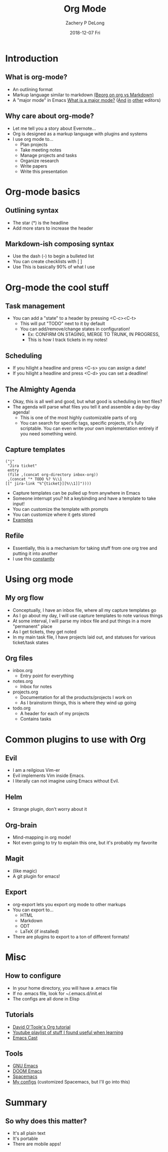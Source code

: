 #+TITLE:     Org Mode
#+AUTHOR:    Zachery P DeLong
#+EMAIL:     zach.delong@sageworks.com
#+DATE:      2018-12-07 Fri
#+OPTIONS: H:2 toc:t num:t
#+LATEX_CLASS: beamer
#+LATEX_CLASS_OPTIONS: [presentation]
#+BEAMER_THEME: Madrid
#+COLUMNS: %45ITEM %10BEAMER_ENV(Env) %10BEAMER_ACT(Act) %4BEAMER_COL(Col) %8BEAMER_OPT(Opt)


#+STARTUP: beamer
#+LaTeX_CLASS: beamer
#+LaTeX_CLASS_OPTIONS: [bigger]
#+BEAMER_THEME: Madrid

#+BEAMER_HEADER: \subtitle{Or How Emacs Took Over Zach's Life}


* Introduction
** What is org-mode? 
   #+ATTR_LATEX: :width .8\textwidth
   [[file:basic-org.png]]
   
   - An outlining format
   - Markup language similar to markdown [[https://beorgapp.com/blog/org-vs-markdown/][(Beorg on org vs Markdown)]]
   - A "major mode" in Emacs [[https://www.gnu.org/software/emacs/manual/html_node/emacs/Major-Modes.html][What is a major mode?]] ([[https://github.com/vscode-org-mode/vscode-org-mode/wiki][And]] [[https://github.com/jceb/vim-orgmode][in]] [[https://packagecontrol.io/packages/orgmode][other]] editors)
     
** Why care about org-mode?
   - Let me tell you a story about Evernote...
   - Org is designed as a markup language with plugins and systems
   - I use org mode to...
     - Plan projects
     - Take meeting notes
     - Manage projects and tasks
     - Organize research
     - Write papers
     - Write this presentation
   
* Org-mode basics
** Outlining syntax
   
   #+ATTR_LATEX: :width .8\textwidth
   [[file:org-syntax.png]]
   - The star (*) is the headline
   - Add more stars to increase the header
   
** Markdown-ish composing syntax
   - Use the dash (-) to begin a bulleted list
   - You can create checklists with [ ] 
   - Use This is basically 90% of what I use
   
* Org-mode the cool stuff
** Task management
   #+ATTR_LATEX: :width .6\textwidth
   [[file:org-todo.png]]
   - You can add a "state" to a header by pressing <C-c><C-t>
     - This will put "TODO" next to it by default
     - You can add/remove/change states in configuration!
       - Ex: CONFIRM ON STAGING, MERGE TO TRUNK, IN PROGRESS,
       - This is how I track tickets in my notes!
         
** Scheduling
   - If you hilight a headline and press <C-s> you can assign a date!
   - If you hilight a headline and press <C-d> you can set a deadline!
     
** The Almighty Agenda
   - Okay, this is all well and good, but what good is scheduling in text files?
   - The agenda will parse what files you tell it and assemble a day-by-day agenda!
     - This is one of the most highly customizable parts of org
     - You can search for specific tags, specific projects, it's fully
       scriptable.  You can even write your own implementation entirely if you
       need something weird.
       
** Capture templates
   #+BEGIN_SRC elisp
        ("j"
         "Jira ticket"
         entry
         (file ,(concat org-directory inbox-org))
         ,(concat "* TODO %? %\\1
        [[" jira-link "%^{ticket}][%\\1]]"))))
   #+END_SRC
   
   - Capture templates can be pulled up from anywhere in Emacs
   - Someone interrupt you?  hit a keybinding and have a template to take input!
   - You can customize the template with prompts
   - You can customize where it gets stored
   - [[https://github.com/ZacheryPD/.dotfiles/blob/master/org/capture-templates.el][Examples]]


** Refile
   - Essentially, this is a mechanism for taking stuff from one org tree and
     putting it into another
   - I use this _constantly_

* Using org mode
** My org flow
   - Conceptually, I have an inbox file, where all my capture templates go
   - As I go about my day, I will use capture templates to note various things
   - At some interval, I will parse my inbox file and put things in a more
     "permanent" place
   - As I get tickets, they get noted
   - In my main task file, I have projects laid out, and statuses for various
     ticket/task states

** Org files
   - inbox.org
     - Entry point for everything
   - notes.org
     - Inbox for notes
   - projects.org
     - Documentation for all the products/projects I work on
     - As I brainstorm things, this is where they wind up going
   - todo.org
     - A header for each of my projects
     - Contains tasks
       
* Common plugins to use with Org
** Evil
   - I am a reilgious Vim-er
   - Evil implements Vim inside Emacs.
   - I literally can not imagine using Emacs without Evil.

** Helm
   - Strange plugin, don't worry about it
     
** Org-brain
   [[file:org-brain.png]]
   - Mind-mapping in org mode!
   - Not even going to try to explain this one, but it's probably my favorite
     
** Magit
   - (like magic)
   - A git plugin for emacs!
     
** Export
   - org-export lets you export org mode to other markups
   - You can export to...
     - HTML
     - Markdown
     - ODT
     - LaTeX (if installed)
   - There are plugins to export to a ton of different formats!
       
* Misc

** How to configure
   - In your home directory, you will have a .emacs file
   - If no .emacs file, look for ~/.emacs.d/init.el
   - The configs are all done in Elisp 
     
** Tutorials
   - [[https://orgmode.org/worg/org-tutorials/orgtutorial_dto.html][David O'Toole's Org tutorial]]
   - [[https://www.youtube.com/playlist?list=PLcOtLpLKgmT9g05zIpoAka17mv15kObtD][Youtube playlist of stuff I found useful when learning]]
   - [[https://emacscast.org][Emacs Cast]]
     
** Tools
   - [[https://www.gnu.org/software/emacs/manual/html_node/emacs/Major-Modes.html][GNU Emacs]]
   - [[https://github.com/hlissner/doom-emacs][DOOM Emacs]]
   - [[http://spacemacs.org][Spacemacs]]
   - [[https://github.com/ZacheryPD/.dotfiles][My configs]] (customized Spacemacs, but I'll go into this)

* Summary

** So why does this matter?
   - It's all plain text
   - It's portable
   - There are mobile apps!  
